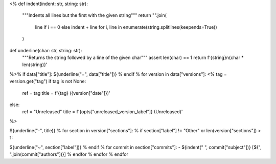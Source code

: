 <%
def indent(indent: str, string: str):
    """Indents all lines but the first with the given string"""
    return "".join(
        line if i == 0 else indent + line
        for i, line in enumerate(string.splitlines(keepends=True))
    )
def underline(char: str, string: str):
    """Returns the string followed by a line of the given char"""
    assert len(char) == 1
    return f'{string}\n{char * len(string)}'
%>\
% if data["title"]:
${underline("=", data["title"])}
% endif
% for version in data["versions"]:
<%
tag = version.get("tag")
if tag is not None:
    ref = tag
    title = f'{tag} ({version["date"]})'
else:
    ref = "Unreleased"
    title = f'{opts["unreleased_version_label"]} (Unreleased)'
%>\

.. _${ref}:

${underline("-", title)}
% for section in version["sections"]:
% if section["label"] != "Other" or len(version["sections"]) > 1:

.. _${ref}-${section["label"]}:

${underline("~", section["label"])}
% endif
% for commit in section["commits"]:
- ${indent("  ", commit["subject"])} [${", ".join(commit["authors"])}]
% endfor
% endfor
% endfor
